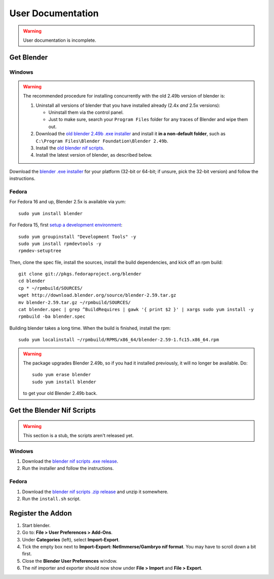 User Documentation
==================

.. warning::

   User documentation is incomplete.

.. todo::

   We need to split this into different documents:

   * installation (more or less done, see below),
   * basic tutorial,
   * list of all features
     (it would be a good habit to document every feature we have!)
     and quick instructions for how to use each of them.
   * license,
   * changelog,
   * anything else?

Get Blender
-----------

.. _user-getblender-windows:

Windows
~~~~~~~

.. warning::

   The recommended procedure for installing concurrently with the
   old 2.49b version of blender is:

   1. Uninstall all versions of blender that you have installed already
      (2.4x *and* 2.5x versions):

      * Uninstall them via the control panel.

      * Just to make sure,
        search your ``Program Files`` folder for any traces of Blender
        and wipe them out.

   2. Download the 
      `old blender 2.49b .exe installer
      <http://download.blender.org/release/Blender2.49b/blender-2.49b-windows.exe>`_
      and install it **in a non-default folder**, such as
      ``C:\Program Files\Blender Foundation\Blender 2.49b``.

   3. Install the `old blender nif scripts
      <http://sourceforge.net/projects/niftools/files/blender_nif_scripts/2.5.x/>`_.

   4. Install the latest version of blender, as described below.

Download the
`blender .exe installer <http://www.blender.org/download/get-blender/>`_
for your platform (32-bit or 64-bit; if unsure, pick the 32-bit version)
and follow the instructions.

.. _user-getblender-fedora:

Fedora
~~~~~~

For Fedora 16 and up, Blender 2.5x is available via yum::

  sudo yum install blender

For Fedora 15, first `setup a development environment
<http://fedoraproject.org/wiki/How_to_create_an_RPM_package>`_::

  sudo yum groupinstall "Development Tools" -y
  sudo yum install rpmdevtools -y
  rpmdev-setuptree

Then, clone the spec file, install the sources, install the build
dependencies, and kick off an rpm build::

  git clone git://pkgs.fedoraproject.org/blender
  cd blender
  cp * ~/rpmbuild/SOURCES/
  wget http://download.blender.org/source/blender-2.59.tar.gz
  mv blender-2.59.tar.gz ~/rpmbuild/SOURCES/
  cat blender.spec | grep ^BuildRequires | gawk '{ print $2 }' | xargs sudo yum install -y
  rpmbuild -ba blender.spec

Building blender takes a long time. When the build is finished,
install the rpm::

  sudo yum localinstall ~/rpmbuild/RPMS/x86_64/blender-2.59-1.fc15.x86_64.rpm

.. warning::

   The package upgrades Blender 2.49b, so if you had it installed
   previously, it will no longer be available. Do::

     sudo yum erase blender
     sudo yum install blender

   to get your old Blender 2.49b back.

Get the Blender Nif Scripts
---------------------------

.. warning::

   This section is a stub, the scripts aren't released yet.

Windows
~~~~~~~

1. Download the `blender nif scripts .exe release
   <http://sourceforge.net/projects/niftools/files/blender_nif_scripts/>`_.

2. Run the installer and follow the instructions.

Fedora
~~~~~~

1. Download the `blender nif scripts .zip release
   <http://sourceforge.net/projects/niftools/files/blender_nif_scripts/>`_
   and unzip it somewhere.

2. Run the ``install.sh`` script.

Register the Addon
------------------

1. Start blender.

2. Go to: **File > User Preferences > Add-Ons**.

3. Under **Categories** (left), select **Import-Export**.

4. Tick the empty box next to **Import-Export: NetImmerse/Gambryo nif format**.
   You may have to scroll down a bit first.

5. Close the **Blender User Preferences** window.

6. The nif importer and exporter should now show under
   **File > Import** and **File > Export**.
